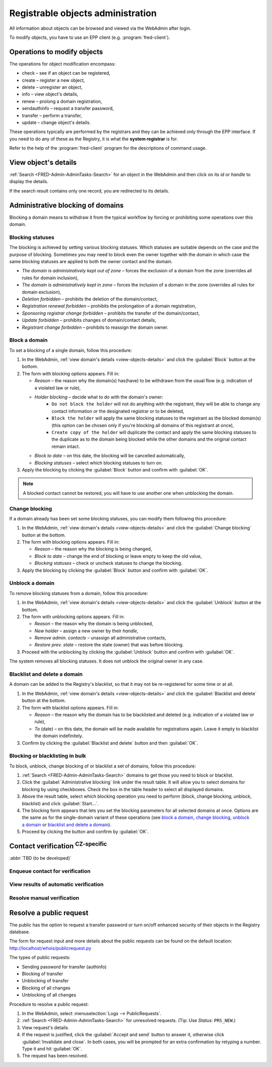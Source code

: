 
.. _FRED-Admin-AdminTasks-Objects:

Registrable objects administration
----------------------------------

All information about objects can be browsed and viewed via the WebAdmin
after login.

To modify objects, you have to use an EPP client (e.g. :program:`fred-client`).

Operations to modify objects
^^^^^^^^^^^^^^^^^^^^^^^^^^^^
The operations for object modification encompass:

* check – see if an object can be registered,
* create – register a new object,
* delete – unregister an object,
* info – view object's details,
* renew – prolong a domain registration,
* sendauthinfo – request a transfer password,
* transfer – perform a transfer,
* update – change object's details.

These operations typically are performed by the registrars
and they can be achieved only through the EPP interface.
If you need to do any of these as the Registry, it is what
the **system registrar** is for.

Refer to the help of the :program:`fred-client` program for the descriptions
of command usage.

.. _view-objects-details:

View object's details
^^^^^^^^^^^^^^^^^^^^^
:ref:`Search <FRED-Admin-AdminTasks-Search>` for an object in the WebAdmin
and then click on its *id* or *handle* to display the details.

If the search result contains only one record, you are redirected to its details.

.. Domains

Administrative blocking of domains
^^^^^^^^^^^^^^^^^^^^^^^^^^^^^^^^^^

Blocking a domain means to withdraw it from the typical workflow
by forcing or prohibiting some operations over this domain.

Blocking statuses
~~~~~~~~~~~~~~~~~
The blocking is achieved by setting various blocking statuses.
Which statuses are suitable depends on the case and the purpose of blocking.
Sometimes you may need to block even the owner together with the domain
in which case the same blocking statuses are applied to both the owner contact
and the domain.

* *The domain is administratively kept out of zone* – forces the exclusion
  of a domain from the zone (overrides all rules for domain inclusion),
* *The domain is administratively kept in zone* – forces the inclusion
  of a domain in the zone (overrides all rules for domain exclusion),
* *Deletion forbidden* – prohibits the deletion of the domain/contact,
* *Registration renewal forbidden* – prohibits the prolongation of a domain
  registration,
* *Sponsoring registrar change forbidden* – prohibits the transfer
  of the domain/contact,
* *Update forbidden* – prohibits changes of domain/contact details,
* *Registrant change forbidden* – prohibits to reassign the domain owner.

Block a domain
~~~~~~~~~~~~~~
To set a blocking of a single domain, follow this procedure:

#. In the WebAdmin, :ref:`view domain's details <view-objects-details>` and
   click the :guilabel:`Block` button at the bottom.
#. The form with blocking options appears. Fill in:

   * *Reason* – the reason why the domain(s) has(have) to be withdrawn
     from the usual flow (e.g. indication of a violated law or rule),
   * *Holder blocking* – decide what to do with the domain's owner:
      * ``Do not block the holder`` will not do anything with the registrant,
        they will be able to change any contact information or
        the designated registrar or to be deleted,
      * ``Block the holder`` will apply the same blocking statuses
        to the registrant as the blocked domain(s) (this option can be chosen
        only if you're blocking all domains of this registrant at once),
      * ``Create copy of the holder`` will duplicate the contact and apply
        the same blocking statuses to the duplicate as to the domain being blocked
        while the other domains and the original contact remain intact.
   * *Block to date* – on this date, the blocking will be cancelled automatically,
   * *Blocking statuses* – select which blocking statuses to turn on.

#. Apply the blocking by clicking the :guilabel:`Block` button
   and confirm with :guilabel:`OK`.

.. Note:: A blocked contact cannot be restored, you will have to use another one
   when unblocking the domain.

Change blocking
~~~~~~~~~~~~~~~
If a domain already has been set some blocking statuses, you can modify them
following this procedure:

#. In the WebAdmin, :ref:`view domain's details <view-objects-details>` and
   click the :guilabel:`Change blocking` button at the bottom.
#. The form with blocking options appears. Fill in:

   * *Reason* – the reason why the blocking is being changed,
   * *Block to date* – change the end of blocking or leave empty to keep
     the old value,
   * *Blocking statuses* – check or uncheck statuses to change the blocking.

#. Apply the blocking by clicking the :guilabel:`Block` button
   and confirm with :guilabel:`OK`.

Unblock a domain
~~~~~~~~~~~~~~~~
To remove blocking statuses from a domain, follow this procedure:

#. In the WebAdmin, :ref:`view domain's details <view-objects-details>` and
   click the :guilabel:`Unblock` button at the bottom.
#. The form with unblocking options appears. Fill in:

   * *Reason* – the reason why the domain is being unblocked,
   * *New holder* – assign a new owner by their *handle*,
   * *Remove admin. contacts* – unassign all administrative contacts,
   * *Restore prev. state* – restore the state (owner) that was before blocking.

#. Proceed with the unblocking by clicking the :guilabel:`Unblock` button
   and confirm with :guilabel:`OK`.

The system removes all blocking statuses.
It does not unblock the original owner in any case.

Blacklist and delete a domain
~~~~~~~~~~~~~~~~~~~~~~~~~~~~~

A domain can be added to the Registry's blacklist,
so that it may not be re-registered for some time or at all.

#. In the WebAdmin, :ref:`view domain's details <view-objects-details>` and
   click the :guilabel:`Blacklist and delete` button at the bottom.
#. The form with blacklist options appears. Fill in:

   * *Reason* – the reason why the domain has to be blacklisted and deleted
     (e.g. indication of a violated law or rule),
   * *To* (date) – on this date, the domain will be made available
     for registrations again. Leave it empty to blacklist the domain indefinitely.

#. Confirm by clicking the :guilabel:`Blacklist and delete` button and then
   :guilabel:`OK`.

Blocking or blacklisting in bulk
~~~~~~~~~~~~~~~~~~~~~~~~~~~~~~~~

To block, unblock, change blocking of or blacklist a set of domains, follow
this procedure:

#. :ref:`Search <FRED-Admin-AdminTasks-Search>` domains to get those
   you need to block or blacklist.
#. Click the :guilabel:`Administrative blocking` link under the result table.
   It will allow you to select domains for blocking by using checkboxes.
   Check the box in the table header to select all displayed domains.
#. Above the result table, select which blocking operation you need to perform
   (block, change blocking, unblock, blacklist) and click :guilabel:`Start...`.
#. The blocking form appears that lets you set the blocking parameters
   for all selected domains at once. Options are the same as for the
   single-domain variant of these operations (see `block a domain`_,
   `change blocking`_, `unblock a domain`_ or `blacklist and delete a domain`_).
#. Proceed by clicking the button and confirm by :guilabel:`OK`.


.. Force include in the zone
   ~~~~~~~~~~~~~~~~~~~~~~~~~

   Daphne > domain details > :guilabel:`Set InZone Status`

   Force exclude from the zone
   ~~~~~~~~~~~~~~~~~~~~~~~~~~~

..
   Search emails mentioning this domain
   dig
   Inspect user actions in the audit log

.. Contacts

Contact verification :sup:`CZ-specific`
^^^^^^^^^^^^^^^^^^^^^^^^^^^^^^^^^^^^^^^^^
:abbr:`TBD (to be developed)`

Enqueue contact for verification
~~~~~~~~~~~~~~~~~~~~~~~~~~~~~~~~
View results of automatic verification
~~~~~~~~~~~~~~~~~~~~~~~~~~~~~~~~~~~~~~
Resolve manual verification
~~~~~~~~~~~~~~~~~~~~~~~~~~~

Resolve a public request
^^^^^^^^^^^^^^^^^^^^^^^^
The public has the option to request a transfer password or turn on/off
enhanced security of their objects in the Registry database.

The form for request input and more details about the public requests can be
found on the default location: http://localhost/whois/publicrequest.py

The types of public requests:

* Sending password for transfer (authinfo)
* Blocking of transfer
* Unblocking of transfer
* Blocking of all changes
* Unblocking of all changes

Procedure to resolve a public request:

#. In the WebAdmin, select :menuselection:`Logs --> PublicRequests`.
#. :ref:`Search <FRED-Admin-AdminTasks-Search>` for unresolved requests.
   (Tip: Use *Status*: ``PRS_NEW``.)
#. View request's details.
#. If the request is justified, click the :guilabel:`Accept and send` button
   to answer it, otherwise click :guilabel:`Invalidate and close`.
   In both cases, you will be prompted for an extra confirmation by retyping
   a number. Type it and hit :guilabel:`OK`.
#. The request has been resolved.
